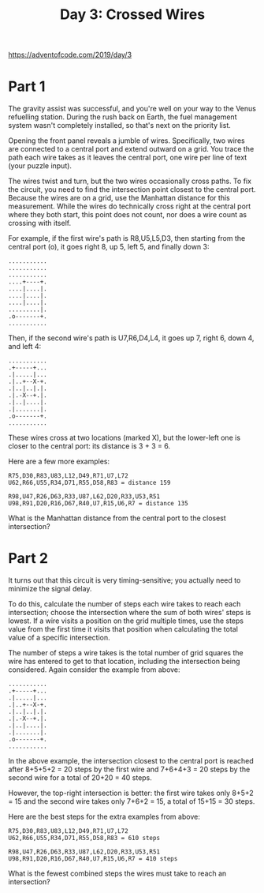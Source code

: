 #+title: Day 3: Crossed Wires

https://adventofcode.com/2019/day/3

* Part 1
The gravity assist was successful, and you're well on your way to the
Venus refuelling station. During the rush back on Earth, the fuel
management system wasn't completely installed, so that's next on the
priority list.

Opening the front panel reveals a jumble of wires. Specifically, two
wires are connected to a central port and extend outward on a
grid. You trace the path each wire takes as it leaves the central
port, one wire per line of text (your puzzle input).

The wires twist and turn, but the two wires occasionally cross
paths. To fix the circuit, you need to find the intersection point
closest to the central port. Because the wires are on a grid, use the
Manhattan distance for this measurement. While the wires do
technically cross right at the central port where they both start,
this point does not count, nor does a wire count as crossing with
itself.

For example, if the first wire's path is R8,U5,L5,D3, then starting
from the central port (o), it goes right 8, up 5, left 5, and finally
down 3:

#+begin_example
...........
...........
...........
....+----+.
....|....|.
....|....|.
....|....|.
.........|.
.o-------+.
...........
#+end_example

Then, if the second wire's path is U7,R6,D4,L4, it goes up 7, right 6,
down 4, and left 4:

#+begin_example
...........
.+-----+...
.|.....|...
.|..+--X-+.
.|..|..|.|.
.|.-X--+.|.
.|..|....|.
.|.......|.
.o-------+.
...........
#+end_example

These wires cross at two locations (marked X), but the lower-left one
is closer to the central port: its distance is 3 + 3 = 6.

Here are a few more examples:

#+begin_example
R75,D30,R83,U83,L12,D49,R71,U7,L72
U62,R66,U55,R34,D71,R55,D58,R83 = distance 159
#+end_example

#+begin_example
R98,U47,R26,D63,R33,U87,L62,D20,R33,U53,R51
U98,R91,D20,R16,D67,R40,U7,R15,U6,R7 = distance 135
#+end_example

What is the Manhattan distance from the central port to the closest
intersection?
* Part 2

It turns out that this circuit is very timing-sensitive; you actually
need to minimize the signal delay.

To do this, calculate the number of steps each wire takes to reach
each intersection; choose the intersection where the sum of both
wires' steps is lowest. If a wire visits a position on the grid
multiple times, use the steps value from the first time it visits that
position when calculating the total value of a specific intersection.

The number of steps a wire takes is the total number of grid squares
the wire has entered to get to that location, including the
intersection being considered. Again consider the example from above:

#+begin_example
...........
.+-----+...
.|.....|...
.|..+--X-+.
.|..|..|.|.
.|.-X--+.|.
.|..|....|.
.|.......|.
.o-------+.
...........
#+end_example

In the above example, the intersection closest to the central port is
reached after 8+5+5+2 = 20 steps by the first wire and 7+6+4+3 = 20
steps by the second wire for a total of 20+20 = 40 steps.

However, the top-right intersection is better: the first wire takes
only 8+5+2 = 15 and the second wire takes only 7+6+2 = 15, a total of
15+15 = 30 steps.

Here are the best steps for the extra examples from above:

#+begin_example
R75,D30,R83,U83,L12,D49,R71,U7,L72
U62,R66,U55,R34,D71,R55,D58,R83 = 610 steps
#+end_example

#+begin_example
R98,U47,R26,D63,R33,U87,L62,D20,R33,U53,R51
U98,R91,D20,R16,D67,R40,U7,R15,U6,R7 = 410 steps
#+end_example

What is the fewest combined steps the wires must take to reach an
intersection?
